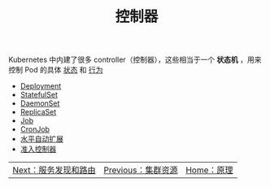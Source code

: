 #+TITLE: 控制器
#+HTML_HEAD: <link rel="stylesheet" type="text/css" href="../../css/main.css" />
#+HTML_LINK_UP: ../cluster/cluster.html   
#+HTML_LINK_HOME: ../theory.html
#+OPTIONS: num:nil timestamp:nil ^:nil

Kubernetes 中内建了很多 controller（控制器），这些相当于一个 *状态机* ，用来控制 Pod 的具体 _状态_ 和 _行为_ 

+ [[file:deployment.org][Deployment]]
+ [[file:stateful_set.org][StatefulSet]]
+ [[file:daemon_set.org][DaemonSet]]
+ [[file:replica_set.org][ReplicaSet]]
+ [[file:job.org][Job]]
+ [[file:cronjob.org][CronJob]]
+ [[file:hpa.org][水平自动扩展]]
+ [[file:admission_controller.org][准入控制器]]


| [[file:../service/index.org][Next：服务发现和路由]] | [[file:../cluster/cluster.org][Previous：集群资源]] | [[file:../theory.org][Home：原理]] |
